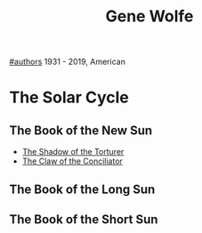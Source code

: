 #+title: Gene Wolfe
[[file:20210527192825-authors.org][#authors]]
1931 - 2019, American

* The Solar Cycle
** The Book of the New Sun
- [[file:20210529212816-the_shadow_of_the_torturer.org][The Shadow of the Torturer]]
- [[file:20210529212950-the_claw_of_the_conciliator.org][The Claw of the Conciliator]]
** The Book of the Long Sun
** The Book of the Short Sun
